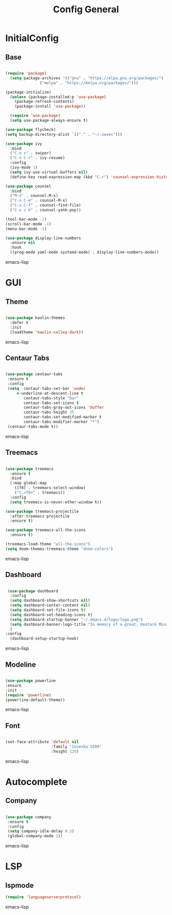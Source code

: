 #+TITLE: Config General

* InitialConfig
** Base
   #+BEGIN_SRC emacs-lisp

(require 'package)
  (setq package-archives '(("gnu" . "https://elpa.gnu.org/packages/")
               ("melpa" . "https://melpa.org/packages/")))

(package-initialize)
  (unless (package-installed-p 'use-package)
    (package-refresh-contents)
    (package-install 'use-package))

  (require 'use-package)
  (setq use-package-always-ensure t)

(use-package flycheck)
(setq backup-directory-alist `(("." . "~/.saves")))

(use-package ivy
  :bind
  ("C-x s" . swiper)
  ("C-x C-r" . ivy-resume)
  :config
  (ivy-mode 1)
  (setq ivy-use-virtual-buffers nil)
  (define-key read-expression-map (kbd "C-r") 'counsel-expression-history))

(use-package counsel
  :bind
  ("M-x" . counsel-M-x)
  ("C-x C-m" . counsel-M-x)
  ("C-x C-f" . counsel-find-file)
  ("C-x c k" . counsel-yank-pop))

(tool-bar-mode -1)
(scroll-bar-mode -1)
(menu-bar-mode -1)

(use-package display-line-numbers
  :ensure nil
  :hook
  ((prog-mode yaml-mode systemd-mode) . display-line-numbers-mode))

   #+END_SRC emacs-lisp
* GUI
** Theme
#+BEGIN_SRC emacs-lisp
 
 (use-package kaolin-themes
   :defer t
   :init
   (loadtheme 'kaolin-valley-dark))

#+END_SRC emacs-lisp
** Centaur Tabs
#+BEGIN_SRC emacs-lisp
  
  (use-package centaur-tabs
   :ensure t
   :config 
   (setq  centaur-tabs-set-bar 'under
	   x-underline-at-descent-line t
          centaur-tabs-style "bar"
          centaur-tabs-set-icons t
          centaur-tabs-gray-out-icons 'buffer
          centaur-tabs-height 35
          centaur-tabs-set-modified-marker t
          centaur-tabs-modifier-marker "*")
   (centaur-tabs-mode t))

#+END_SRC emacs-lisp
** Treemacs
#+BEGIN_SRC emacs-lisp
  
(use-package treemacs
  :ensure t
  :bind
  (:map global-map
	([f8] . treemacs-select-window)
	("C-<f8>" . treemacs))
  :config
  (setq treemacs-is-never-other-window t))

(use-package treemacs-projectile
  :after treemacs projectile
  :ensure t)

(use-package treemacs-all-the-icons
  :ensure t)

(treemacs-load-theme "all-the-icons")
(setq doom-themes-treemacs-theme "doom-colors") 

#+END_SRC emacs-lisp
** Dashboard
#+BEGIN_SRC emacs-lisp
 
 (use-package dashboard
  :config
  (setq dashboard-show-shortcuts nil)
  (setq dashboard-center-content nil)
  (setq dashboard-set-file-icons t)
  (setq dashboard-set-heading-icons t)
  (setq dashboard-startup-banner "~/.emacs.d/logo/logo.png")
  (setq dashboard-banner-logo-title "In memory of a great, Kentarō Miura")
  )
:config
  (dashboard-setup-startup-hook)

#+END_SRC emacs-lisp
** Modeline
#+BEGIN_SRC emacs-lisp
   
  (use-package powerline
  :ensure
  :init
  (require 'powerline)
  (powerline-default-theme))

#+END_SRC emacs-lisp
** Font
#+BEGIN_SRC emacs-lisp

(set-face-attribute 'default nil
                    :family "Iosevka SS09"
                    :height 120)

#+END_SRC emacs-lisp

* Autocomplete
** Company
#+BEGIN_SRC emacs-lisp

(use-package company
 :ensure t
 :config
 (setq company-idle-delay 0.3)
 (global-company-mode 1))

#+END_SRC emacs-lisp
* LSP
** lspmode
#+BEGIN_SRC emacs-lisp
(require 'languageserverprotocol)
#+END_SRC emacs-lisp
   
